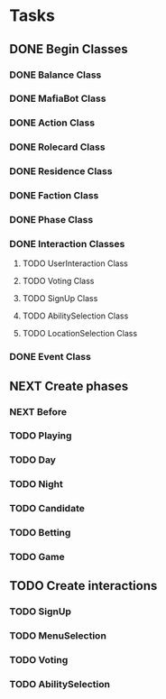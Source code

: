 * Tasks

** DONE Begin Classes
CLOSED: [2022-03-19 Sat 08:48]
:LOGBOOK:
- State "DONE"       from "NEXT"       [2022-03-19 Sat 08:48]
:END:
*** DONE Balance Class
CLOSED: [2022-02-01 Tue 14:29]
:LOGBOOK:
- State "DONE"       from "NEXT"       [2022-02-01 Tue 14:29]
:END:
*** DONE MafiaBot Class
CLOSED: [2022-02-01 Tue 20:09]
:LOGBOOK:
- State "DONE"       from "NEXT"       [2022-02-01 Tue 20:09]
:END:
*** DONE Action Class
CLOSED: [2022-02-01 Tue 20:09]
:LOGBOOK:
- State "DONE"       from "NEXT"       [2022-02-01 Tue 20:09]
:END:
*** DONE Rolecard Class
CLOSED: [2022-02-01 Tue 20:23]
:LOGBOOK:
- State "DONE"       from "NEXT"       [2022-02-01 Tue 20:23]
:END:
*** DONE Residence Class
CLOSED: [2022-02-01 Tue 20:23]
:LOGBOOK:
- State "DONE"       from "NEXT"       [2022-02-01 Tue 20:23]
:END:
*** DONE Faction Class
CLOSED: [2022-02-03 Thu 18:30]
:LOGBOOK:
- State "DONE"       from "NEXT"       [2022-02-03 Thu 18:30]
:END:
*** DONE Phase Class
CLOSED: [2022-02-03 Thu 20:31]
:LOGBOOK:
- State "DONE"       from "NEXT"       [2022-02-03 Thu 20:31]
:END:
*** DONE Interaction Classes
CLOSED: [2022-03-19 Sat 08:48]
:LOGBOOK:
- State "DONE"       from "NEXT"       [2022-03-19 Sat 08:48]
:END:
**** TODO UserInteraction Class
**** TODO Voting Class
**** TODO SignUp Class
**** TODO AbilitySelection Class
**** TODO LocationSelection Class
*** DONE Event Class
CLOSED: [2022-02-03 Thu 20:31]
:LOGBOOK:
- State "DONE"       from "NEXT"       [2022-02-03 Thu 20:31]
:END:

** NEXT Create phases

*** NEXT Before

*** TODO Playing

*** TODO Day

*** TODO Night

*** TODO Candidate

*** TODO Betting

*** TODO Game

** TODO Create interactions

*** TODO SignUp

*** TODO MenuSelection

*** TODO Voting

*** TODO AbilitySelection

